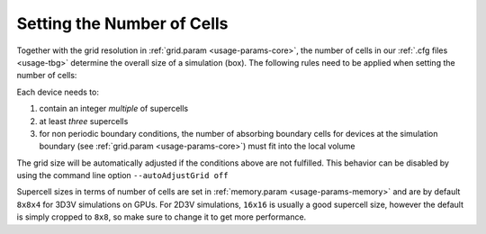 .. _usage-workflows-numberOfCells:

Setting the Number of Cells
---------------------------

.. sectionauthor:: Axel Huebl

Together with the grid resolution in :ref:`grid.param <usage-params-core>`, the number of cells in our :ref:`.cfg files <usage-tbg>` determine the overall size of a simulation (box).
The following rules need to be applied when setting the number of cells:

Each device needs to:

#. contain an integer *multiple* of supercells
#. at least *three* supercells
#. for non periodic boundary conditions, the number of absorbing boundary cells for devices at the simulation boundary (see :ref:`grid.param <usage-params-core>`) must fit into the local volume

The grid size will be automatically adjusted if the conditions above are not fulfilled. 
This behavior can be disabled by using the command line option ``--autoAdjustGrid off``

Supercell sizes in terms of number of cells are set in :ref:`memory.param <usage-params-memory>` and are by default ``8x8x4`` for 3D3V simulations on GPUs.
For 2D3V simulations, ``16x16`` is usually a good supercell size, however the default is simply cropped to ``8x8``, so make sure to change it to get more performance.
